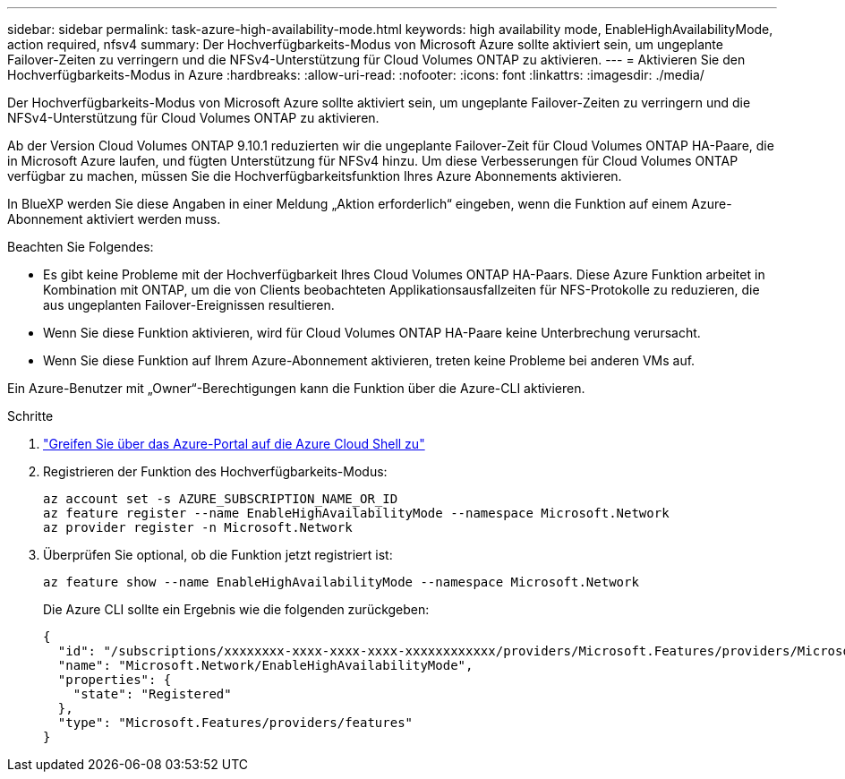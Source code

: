 ---
sidebar: sidebar 
permalink: task-azure-high-availability-mode.html 
keywords: high availability mode, EnableHighAvailabilityMode, action required, nfsv4 
summary: Der Hochverfügbarkeits-Modus von Microsoft Azure sollte aktiviert sein, um ungeplante Failover-Zeiten zu verringern und die NFSv4-Unterstützung für Cloud Volumes ONTAP zu aktivieren. 
---
= Aktivieren Sie den Hochverfügbarkeits-Modus in Azure
:hardbreaks:
:allow-uri-read: 
:nofooter: 
:icons: font
:linkattrs: 
:imagesdir: ./media/


[role="lead"]
Der Hochverfügbarkeits-Modus von Microsoft Azure sollte aktiviert sein, um ungeplante Failover-Zeiten zu verringern und die NFSv4-Unterstützung für Cloud Volumes ONTAP zu aktivieren.

Ab der Version Cloud Volumes ONTAP 9.10.1 reduzierten wir die ungeplante Failover-Zeit für Cloud Volumes ONTAP HA-Paare, die in Microsoft Azure laufen, und fügten Unterstützung für NFSv4 hinzu. Um diese Verbesserungen für Cloud Volumes ONTAP verfügbar zu machen, müssen Sie die Hochverfügbarkeitsfunktion Ihres Azure Abonnements aktivieren.

In BlueXP werden Sie diese Angaben in einer Meldung „Aktion erforderlich“ eingeben, wenn die Funktion auf einem Azure-Abonnement aktiviert werden muss.

Beachten Sie Folgendes:

* Es gibt keine Probleme mit der Hochverfügbarkeit Ihres Cloud Volumes ONTAP HA-Paars. Diese Azure Funktion arbeitet in Kombination mit ONTAP, um die von Clients beobachteten Applikationsausfallzeiten für NFS-Protokolle zu reduzieren, die aus ungeplanten Failover-Ereignissen resultieren.
* Wenn Sie diese Funktion aktivieren, wird für Cloud Volumes ONTAP HA-Paare keine Unterbrechung verursacht.
* Wenn Sie diese Funktion auf Ihrem Azure-Abonnement aktivieren, treten keine Probleme bei anderen VMs auf.


Ein Azure-Benutzer mit „Owner“-Berechtigungen kann die Funktion über die Azure-CLI aktivieren.

.Schritte
. https://docs.microsoft.com/en-us/azure/cloud-shell/quickstart["Greifen Sie über das Azure-Portal auf die Azure Cloud Shell zu"^]
. Registrieren der Funktion des Hochverfügbarkeits-Modus:
+
[source, azurecli]
----
az account set -s AZURE_SUBSCRIPTION_NAME_OR_ID
az feature register --name EnableHighAvailabilityMode --namespace Microsoft.Network
az provider register -n Microsoft.Network
----
. Überprüfen Sie optional, ob die Funktion jetzt registriert ist:
+
[source, azurecli]
----
az feature show --name EnableHighAvailabilityMode --namespace Microsoft.Network
----
+
Die Azure CLI sollte ein Ergebnis wie die folgenden zurückgeben:

+
[listing]
----
{
  "id": "/subscriptions/xxxxxxxx-xxxx-xxxx-xxxx-xxxxxxxxxxxx/providers/Microsoft.Features/providers/Microsoft.Network/features/EnableHighAvailabilityMode",
  "name": "Microsoft.Network/EnableHighAvailabilityMode",
  "properties": {
    "state": "Registered"
  },
  "type": "Microsoft.Features/providers/features"
}
----

